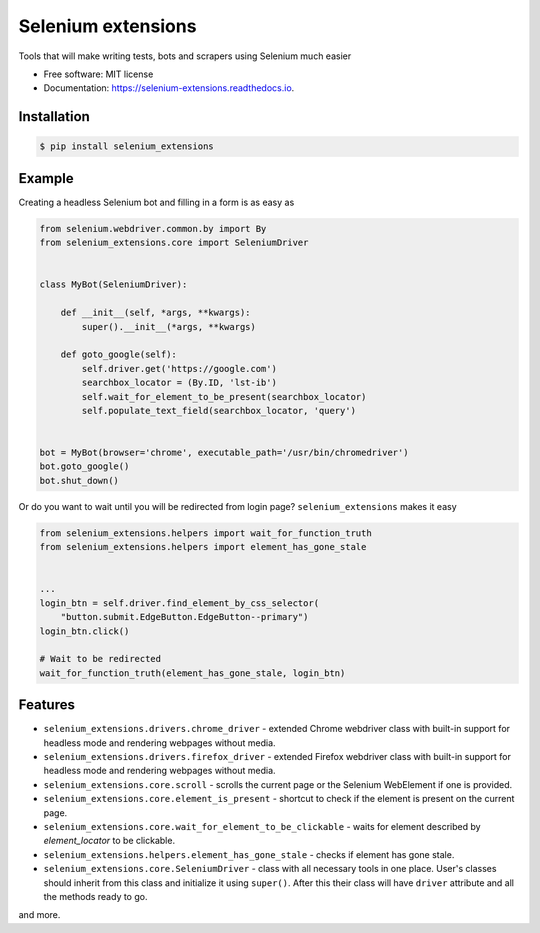 ===================
Selenium extensions
===================

.. image:: https://img.shields.io/pypi/pyversions/selenium_extensions.svg
        :target: https://pypi.python.org/pypi/selenium_extensions
        :alt: Supported python versions

.. image:: https://img.shields.io/pypi/v/selenium_extensions.svg
        :target: https://pypi.python.org/pypi/selenium_extensions
        :alt: PyPI version

.. image:: https://readthedocs.org/projects/selenium_extensions/badge/?version=latest
        :target: https://selenium_extensions.readthedocs.io/en/latest/?badge=latest
        :alt: Documentation Status

.. image:: https://pyup.io/repos/github/pythad/selenium_extensions/shield.svg
        :target: https://pyup.io/repos/github/pythad/selenium_extensions/
        :alt: Updates

.. image:: https://img.shields.io/github/license/pythad/selenium_extensions.svg
        :target: https://pypi.python.org/pypi/selenium_extensions
        :alt: License



Tools that will make writing tests, bots and scrapers using Selenium much easier


* Free software: MIT license
* Documentation: https://selenium-extensions.readthedocs.io.

************
Installation
************

.. code-block:: console

    $ pip install selenium_extensions

*******
Example
*******

Creating a headless Selenium bot and filling in a form is as easy as

.. code-block:: python

    from selenium.webdriver.common.by import By
    from selenium_extensions.core import SeleniumDriver


    class MyBot(SeleniumDriver):

        def __init__(self, *args, **kwargs):
            super().__init__(*args, **kwargs)

        def goto_google(self):
            self.driver.get('https://google.com')
            searchbox_locator = (By.ID, 'lst-ib')
            self.wait_for_element_to_be_present(searchbox_locator)
            self.populate_text_field(searchbox_locator, 'query')


    bot = MyBot(browser='chrome', executable_path='/usr/bin/chromedriver')
    bot.goto_google()
    bot.shut_down()

Or do you want to wait until you will be redirected from login page? ``selenium_extensions`` makes it easy

.. code-block:: python

    from selenium_extensions.helpers import wait_for_function_truth
    from selenium_extensions.helpers import element_has_gone_stale


    ...
    login_btn = self.driver.find_element_by_css_selector(
        "button.submit.EdgeButton.EdgeButton--primary")
    login_btn.click()

    # Wait to be redirected
    wait_for_function_truth(element_has_gone_stale, login_btn)

********
Features
********

* ``selenium_extensions.drivers.chrome_driver`` - extended Chrome webdriver class with built-in support for headless mode and rendering webpages without media.
* ``selenium_extensions.drivers.firefox_driver`` - extended Firefox webdriver class with built-in support for headless mode and rendering webpages without media.
* ``selenium_extensions.core.scroll`` - scrolls the current page or the Selenium WebElement if one is provided.
* ``selenium_extensions.core.element_is_present`` - shortcut to check if the element is present on the current page.
* ``selenium_extensions.core.wait_for_element_to_be_clickable`` - waits for element described by `element_locator` to be clickable.
* ``selenium_extensions.helpers.element_has_gone_stale`` - checks if element has gone stale.
* ``selenium_extensions.core.SeleniumDriver`` - class with all necessary tools in one place. User's classes should inherit from this class and initialize it using ``super()``. After this their class will have ``driver`` attribute and all the methods ready to go.

and more.
